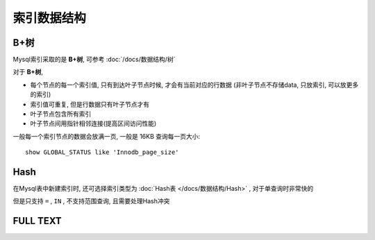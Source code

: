==============================
索引数据结构
==============================


.. post:: 2023-02-20 22:06:49
  :tags: mysql
  :category: 数据库
  :author: YanQue
  :location: CD
  :language: zh-cn


B+树
==============================

Mysql索引采取的是 **B+树**,
可参考 :doc:`/docs/数据结构/树`

对于 **B+树**,

- 每个节点的每一个索引值, 只有到达叶子节点时候, 才会有当前对应的行数据
  (非叶子节点不存储data, 只放索引, 可以放更多的索引)
- 索引值可重复, 但是行数据只有叶子节点才有
- 叶子节点包含所有索引
- 叶子节点间用指针相邻连接(提高区间访问性能)

一般每一个索引节点的数据会放满一页, 一般是 16KB
查询每一页大小::

  show GLOBAL_STATUS like 'Innodb_page_size'

Hash
==============================

在Mysql表中新建索引时, 还可选择索引类型为 :doc:`Hash表 </docs/数据结构/Hash>` ,
对于单查询时非常快的

但是只支持 ``=`` ,  ``IN`` , 不支持范围查询,
且需要处理Hash冲突

FULL TEXT
==============================





